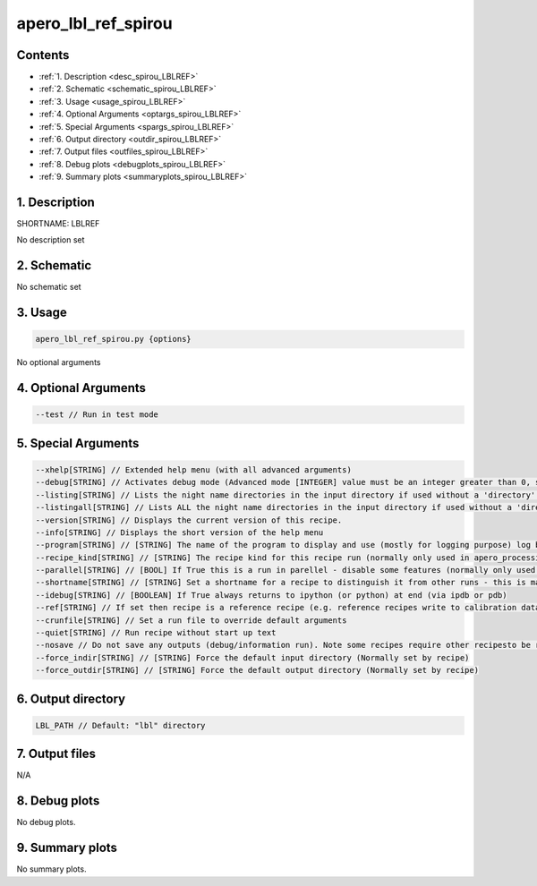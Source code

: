 
.. _recipes_spirou_lblref:


################################################################################
apero_lbl_ref_spirou
################################################################################



Contents
================================================================================

* :ref:`1. Description <desc_spirou_LBLREF>`
* :ref:`2. Schematic <schematic_spirou_LBLREF>`
* :ref:`3. Usage <usage_spirou_LBLREF>`
* :ref:`4. Optional Arguments <optargs_spirou_LBLREF>`
* :ref:`5. Special Arguments <spargs_spirou_LBLREF>`
* :ref:`6. Output directory <outdir_spirou_LBLREF>`
* :ref:`7. Output files <outfiles_spirou_LBLREF>`
* :ref:`8. Debug plots <debugplots_spirou_LBLREF>`
* :ref:`9. Summary plots <summaryplots_spirou_LBLREF>`


1. Description
================================================================================


.. _desc_spirou_LBLREF:


SHORTNAME: LBLREF


No description set


2. Schematic
================================================================================


.. _schematic_spirou_LBLREF:


No schematic set


3. Usage
================================================================================


.. _usage_spirou_LBLREF:


.. code-block:: 

    apero_lbl_ref_spirou.py {options}


No optional arguments


4. Optional Arguments
================================================================================


.. _optargs_spirou_LBLREF:


.. code-block:: 

     --test // Run in test mode


5. Special Arguments
================================================================================


.. _spargs_spirou_LBLREF:


.. code-block:: 

     --xhelp[STRING] // Extended help menu (with all advanced arguments)
     --debug[STRING] // Activates debug mode (Advanced mode [INTEGER] value must be an integer greater than 0, setting the debug level)
     --listing[STRING] // Lists the night name directories in the input directory if used without a 'directory' argument or lists the files in the given 'directory' (if defined). Only lists up to 15 files/directories
     --listingall[STRING] // Lists ALL the night name directories in the input directory if used without a 'directory' argument or lists the files in the given 'directory' (if defined)
     --version[STRING] // Displays the current version of this recipe.
     --info[STRING] // Displays the short version of the help menu
     --program[STRING] // [STRING] The name of the program to display and use (mostly for logging purpose) log becomes date | {THIS STRING} | Message
     --recipe_kind[STRING] // [STRING] The recipe kind for this recipe run (normally only used in apero_processing.py)
     --parallel[STRING] // [BOOL] If True this is a run in parellel - disable some features (normally only used in apero_processing.py)
     --shortname[STRING] // [STRING] Set a shortname for a recipe to distinguish it from other runs - this is mainly for use with apero processing but will appear in the log database
     --idebug[STRING] // [BOOLEAN] If True always returns to ipython (or python) at end (via ipdb or pdb)
     --ref[STRING] // If set then recipe is a reference recipe (e.g. reference recipes write to calibration database as reference calibrations)
     --crunfile[STRING] // Set a run file to override default arguments
     --quiet[STRING] // Run recipe without start up text
     --nosave // Do not save any outputs (debug/information run). Note some recipes require other recipesto be run. Only use --nosave after previous recipe runs have been run successfully at least once.
     --force_indir[STRING] // [STRING] Force the default input directory (Normally set by recipe)
     --force_outdir[STRING] // [STRING] Force the default output directory (Normally set by recipe)


6. Output directory
================================================================================


.. _outdir_spirou_LBLREF:


.. code-block:: 

    LBL_PATH // Default: "lbl" directory


7. Output files
================================================================================


.. _outfiles_spirou_LBLREF:



N/A



8. Debug plots
================================================================================


.. _debugplots_spirou_LBLREF:


No debug plots.


9. Summary plots
================================================================================


.. _summaryplots_spirou_LBLREF:


No summary plots.

